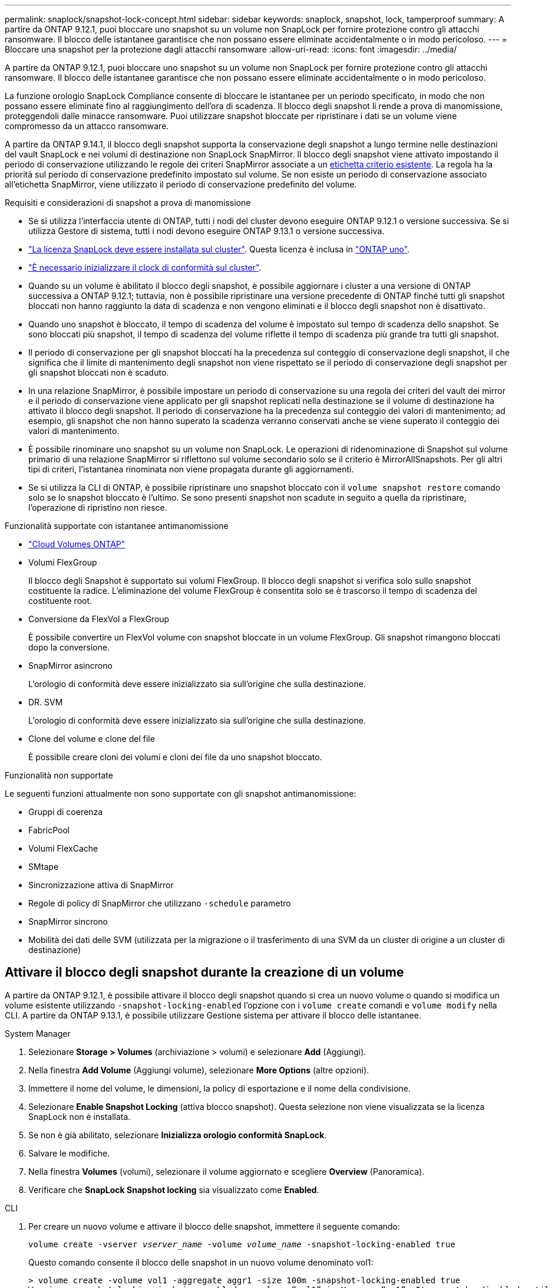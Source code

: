 ---
permalink: snaplock/snapshot-lock-concept.html 
sidebar: sidebar 
keywords: snaplock, snapshot, lock, tamperproof 
summary: A partire da ONTAP 9.12.1, puoi bloccare uno snapshot su un volume non SnapLock per fornire protezione contro gli attacchi ransomware. Il blocco delle istantanee garantisce che non possano essere eliminate accidentalmente o in modo pericoloso. 
---
= Bloccare una snapshot per la protezione dagli attacchi ransomware
:allow-uri-read: 
:icons: font
:imagesdir: ../media/


[role="lead"]
A partire da ONTAP 9.12.1, puoi bloccare uno snapshot su un volume non SnapLock per fornire protezione contro gli attacchi ransomware. Il blocco delle istantanee garantisce che non possano essere eliminate accidentalmente o in modo pericoloso.

La funzione orologio SnapLock Compliance consente di bloccare le istantanee per un periodo specificato, in modo che non possano essere eliminate fino al raggiungimento dell'ora di scadenza. Il blocco degli snapshot li rende a prova di manomissione, proteggendoli dalle minacce ransomware. Puoi utilizzare snapshot bloccate per ripristinare i dati se un volume viene compromesso da un attacco ransomware.

A partire da ONTAP 9.14.1, il blocco degli snapshot supporta la conservazione degli snapshot a lungo termine nelle destinazioni del vault SnapLock e nei volumi di destinazione non SnapLock SnapMirror. Il blocco degli snapshot viene attivato impostando il periodo di conservazione utilizzando le regole dei criteri SnapMirror associate a un xref:Modify an existing policy to apply long-term retention[etichetta criterio esistente]. La regola ha la priorità sul periodo di conservazione predefinito impostato sul volume. Se non esiste un periodo di conservazione associato all'etichetta SnapMirror, viene utilizzato il periodo di conservazione predefinito del volume.

.Requisiti e considerazioni di snapshot a prova di manomissione
* Se si utilizza l'interfaccia utente di ONTAP, tutti i nodi del cluster devono eseguire ONTAP 9.12.1 o versione successiva. Se si utilizza Gestore di sistema, tutti i nodi devono eseguire ONTAP 9.13.1 o versione successiva.
* link:../system-admin/install-license-task.html["La licenza SnapLock deve essere installata sul cluster"]. Questa licenza è inclusa in link:../system-admin/manage-licenses-concept.html#licenses-included-with-ontap-one["ONTAP uno"].
* link:../snaplock/initialize-complianceclock-task.html["È necessario inizializzare il clock di conformità sul cluster"].
* Quando su un volume è abilitato il blocco degli snapshot, è possibile aggiornare i cluster a una versione di ONTAP successiva a ONTAP 9.12.1; tuttavia, non è possibile ripristinare una versione precedente di ONTAP finché tutti gli snapshot bloccati non hanno raggiunto la data di scadenza e non vengono eliminati e il blocco degli snapshot non è disattivato.
* Quando uno snapshot è bloccato, il tempo di scadenza del volume è impostato sul tempo di scadenza dello snapshot. Se sono bloccati più snapshot, il tempo di scadenza del volume riflette il tempo di scadenza più grande tra tutti gli snapshot.
* Il periodo di conservazione per gli snapshot bloccati ha la precedenza sul conteggio di conservazione degli snapshot, il che significa che il limite di mantenimento degli snapshot non viene rispettato se il periodo di conservazione degli snapshot per gli snapshot bloccati non è scaduto.
* In una relazione SnapMirror, è possibile impostare un periodo di conservazione su una regola dei criteri del vault dei mirror e il periodo di conservazione viene applicato per gli snapshot replicati nella destinazione se il volume di destinazione ha attivato il blocco degli snapshot. Il periodo di conservazione ha la precedenza sul conteggio dei valori di mantenimento; ad esempio, gli snapshot che non hanno superato la scadenza verranno conservati anche se viene superato il conteggio dei valori di mantenimento.
* È possibile rinominare uno snapshot su un volume non SnapLock. Le operazioni di ridenominazione di Snapshot sul volume primario di una relazione SnapMirror si riflettono sul volume secondario solo se il criterio è MirrorAllSnapshots. Per gli altri tipi di criteri, l'istantanea rinominata non viene propagata durante gli aggiornamenti.
* Se si utilizza la CLI di ONTAP, è possibile ripristinare uno snapshot bloccato con il `volume snapshot restore` comando solo se lo snapshot bloccato è l'ultimo. Se sono presenti snapshot non scadute in seguito a quella da ripristinare, l'operazione di ripristino non riesce.


.Funzionalità supportate con istantanee antimanomissione
* link:https://docs.netapp.com/us-en/bluexp-cloud-volumes-ontap/reference-worm-snaplock.html["Cloud Volumes ONTAP"^]
* Volumi FlexGroup
+
Il blocco degli Snapshot è supportato sui volumi FlexGroup. Il blocco degli snapshot si verifica solo sullo snapshot costituente la radice. L'eliminazione del volume FlexGroup è consentita solo se è trascorso il tempo di scadenza del costituente root.

* Conversione da FlexVol a FlexGroup
+
È possibile convertire un FlexVol volume con snapshot bloccate in un volume FlexGroup. Gli snapshot rimangono bloccati dopo la conversione.

* SnapMirror asincrono
+
L'orologio di conformità deve essere inizializzato sia sull'origine che sulla destinazione.

* DR. SVM
+
L'orologio di conformità deve essere inizializzato sia sull'origine che sulla destinazione.

* Clone del volume e clone del file
+
È possibile creare cloni dei volumi e cloni dei file da uno snapshot bloccato.



.Funzionalità non supportate
Le seguenti funzioni attualmente non sono supportate con gli snapshot antimanomissione:

* Gruppi di coerenza
* FabricPool
* Volumi FlexCache
* SMtape
* Sincronizzazione attiva di SnapMirror
* Regole di policy di SnapMirror che utilizzano `-schedule` parametro
* SnapMirror sincrono
* Mobilità dei dati delle SVM (utilizzata per la migrazione o il trasferimento di una SVM da un cluster di origine a un cluster di destinazione)




== Attivare il blocco degli snapshot durante la creazione di un volume

A partire da ONTAP 9.12.1, è possibile attivare il blocco degli snapshot quando si crea un nuovo volume o quando si modifica un volume esistente utilizzando `-snapshot-locking-enabled` l'opzione con i `volume create` comandi e `volume modify` nella CLI. A partire da ONTAP 9.13.1, è possibile utilizzare Gestione sistema per attivare il blocco delle istantanee.

[role="tabbed-block"]
====
.System Manager
--
. Selezionare *Storage > Volumes* (archiviazione > volumi) e selezionare *Add* (Aggiungi).
. Nella finestra *Add Volume* (Aggiungi volume), selezionare *More Options* (altre opzioni).
. Immettere il nome del volume, le dimensioni, la policy di esportazione e il nome della condivisione.
. Selezionare *Enable Snapshot Locking* (attiva blocco snapshot). Questa selezione non viene visualizzata se la licenza SnapLock non è installata.
. Se non è già abilitato, selezionare *Inizializza orologio conformità SnapLock*.
. Salvare le modifiche.
. Nella finestra *Volumes* (volumi), selezionare il volume aggiornato e scegliere *Overview* (Panoramica).
. Verificare che *SnapLock Snapshot locking* sia visualizzato come *Enabled*.


--
.CLI
--
. Per creare un nuovo volume e attivare il blocco delle snapshot, immettere il seguente comando:
+
`volume create -vserver _vserver_name_ -volume _volume_name_ -snapshot-locking-enabled true`

+
Questo comando consente il blocco delle snapshot in un nuovo volume denominato vol1:

+
[listing]
----
> volume create -volume vol1 -aggregate aggr1 -size 100m -snapshot-locking-enabled true
Warning: snapshot locking is being enabled on volume “vol1” in Vserver “vs1”. It cannot be disabled until all locked snapshots are past their expiry time. A volume with unexpired locked snapshots cannot be deleted.
Do you want to continue: {yes|no}: y
[Job 32] Job succeeded: Successful
----


--
====


== Attivare il blocco delle snapshot su un volume esistente

A partire da ONTAP 9.12.1, è possibile attivare il blocco degli snapshot su un volume esistente utilizzando l'interfaccia a riga di comando di ONTAP. A partire da ONTAP 9.13.1, è possibile utilizzare Gestione sistema per attivare il blocco delle snapshot su un volume esistente.

[role="tabbed-block"]
====
.System Manager
--
. Selezionare *Storage > Volumes* (Storage > volumi).
. Selezionare image:icon_kabob.gif["Icona delle opzioni di menu"] e scegliere *Modifica > Volume*.
. Nella finestra *Modifica volume*, individuare la sezione Impostazioni istantanee (locali) e selezionare *attiva blocco istantanee*.
+
Questa selezione non viene visualizzata se la licenza SnapLock non è installata.

. Se non è già abilitato, selezionare *Inizializza orologio conformità SnapLock*.
. Salvare le modifiche.
. Nella finestra *Volumes* (volumi), selezionare il volume aggiornato e scegliere *Overview* (Panoramica).
. Verificare che *SnapLock Snapshot locking* sia visualizzato come *Enabled*.


--
.CLI
--
. Per modificare un volume esistente e attivare il blocco delle snapshot, immettere il seguente comando:
+
`volume modify -vserver _vserver_name_ -volume _volume_name_ -snapshot-locking-enabled true`



--
====


== Creare un criterio snapshot bloccato e applicare la conservazione

A partire da ONTAP 9.12.1, è possibile creare policy di snapshot per applicare un periodo di conservazione dello snapshot e applicare il criterio a un volume per bloccare gli snapshot per il periodo specificato. È inoltre possibile bloccare uno snapshot impostando manualmente un periodo di conservazione. A partire da ONTAP 9.13.1, è possibile utilizzare Gestione sistema per creare criteri di blocco degli snapshot e applicarli a un volume.



=== Creare un criterio di blocco delle istantanee

[role="tabbed-block"]
====
.System Manager
--
. Accedere a *Storage > Storage VM* e selezionare una storage VM.
. Selezionare *Impostazioni*.
. Individuare *Snapshot Policies* e selezionare image:icon_arrow.gif["Icona a forma di freccia"].
. Nella finestra *Add Snapshot Policy*, inserire il nome del criterio.
. Selezionare image:icon_add.gif["Icona Add (Aggiungi)"].
. Fornire i dettagli della pianificazione delle snapshot, inclusi il nome della pianificazione, il numero massimo di snapshot da conservare e il periodo di conservazione SnapLock.
. Nella colonna *periodo di conservazione SnapLock*, immettere il numero di ore, giorni, mesi o anni per conservare le istantanee. Ad esempio, un criterio snapshot con un periodo di conservazione di 5 giorni blocca uno snapshot per 5 giorni a partire dal momento in cui viene creato e non può essere eliminato durante tale periodo. Sono supportati i seguenti intervalli di periodi di conservazione:
+
** Anni: 0 - 100
** Mesi: 0 - 1200
** Giorni: 0 - 36500
** Orario: 0 - 24


. Salvare le modifiche.


--
.CLI
--
. Per creare una policy di snapshot, immettere il seguente comando:
+
`volume snapshot policy create -policy policy_name -enabled true -schedule1 _schedule1_name_ -count1 _maximum_Snapshot_copies -retention-period1 _retention_period_`

+
Il seguente comando crea un criterio di blocco delle snapshot:

+
[listing]
----
cluster1> volume snapshot policy create -policy policy_name -enabled true -schedule1 hourly -count1 24 -retention-period1 "1 days"
----
+
Uno snapshot non viene sostituito se è in conservazione attiva; vale a dire, il conteggio di conservazione non verrà rispettato se ci sono snapshot bloccati che non sono ancora scaduti.



--
====


=== Applicare un criterio di blocco a un volume

[role="tabbed-block"]
====
.System Manager
--
. Selezionare *Storage > Volumes* (Storage > volumi).
. Selezionare image:icon_kabob.gif["Icona delle opzioni di menu"] e scegliere *Modifica > Volume*.
. Nella finestra *Modifica volume*, selezionare *Pianifica istantanee*.
. Selezionare il criterio di blocco delle istantanee dall'elenco.
. Se il blocco delle istantanee non è già abilitato, selezionare *attiva blocco istantanee*.
. Salvare le modifiche.


--
.CLI
--
. Per applicare un criterio di blocco degli snapshot a un volume esistente, immettere il seguente comando:
+
`volume modify -volume volume_name -vserver vserver_name -snapshot-policy policy_name`



--
====


=== Applicare il periodo di conservazione durante la creazione manuale dello snapshot

È possibile applicare un periodo di conservazione dello snapshot quando si crea manualmente uno snapshot. Il blocco degli snapshot deve essere attivato sul volume; in caso contrario, l'impostazione del periodo di conservazione viene ignorata.

[role="tabbed-block"]
====
.System Manager
--
. Selezionare *Storage > Volumes* (archiviazione > volumi) e selezionare un volume.
. Nella pagina Dettagli volume, selezionare la scheda *istantanee*.
. Selezionare image:icon_add.gif["Icona Add (Aggiungi)"].
. Immettere il nome dello snapshot e l'ora di scadenza SnapLock. È possibile selezionare il calendario per scegliere la data e l'ora di scadenza della conservazione.
. Salvare le modifiche.
. Nella pagina *volumi > istantanee*, selezionare *Mostra/Nascondi* e scegliere *ora di scadenza SnapLock* per visualizzare la colonna *ora di scadenza SnapLock* e verificare che il tempo di conservazione sia impostato.


--
.CLI
--
. Per creare manualmente uno snapshot e applicare un periodo di conservazione del blocco, immettere il seguente comando:
+
`volume snapshot create -volume _volume_name_ -snapshot _snapshot_copy_name_ -snaplock-expiry-time _expiration_date_time_`

+
Il seguente comando crea un nuovo snapshot e imposta il periodo di conservazione:

+
[listing]
----
cluster1> volume snapshot create -vserver vs1 -volume vol1 -snapshot snap1 -snaplock-expiry-time "11/10/2022 09:00:00"
----


--
====


=== Applicare il periodo di conservazione a uno snapshot esistente

[role="tabbed-block"]
====
.System Manager
--
. Selezionare *Storage > Volumes* (archiviazione > volumi) e selezionare un volume.
. Nella pagina Dettagli volume, selezionare la scheda *istantanee*.
. Selezionare l'istantanea, selezionare image:icon_kabob.gif["Icona delle opzioni di menu"], quindi scegliere *Modifica ora di scadenza SnapLock*. È possibile selezionare il calendario per scegliere la data e l'ora di scadenza della conservazione.
. Salvare le modifiche.
. Nella pagina *volumi > istantanee*, selezionare *Mostra/Nascondi* e scegliere *ora di scadenza SnapLock* per visualizzare la colonna *ora di scadenza SnapLock* e verificare che il tempo di conservazione sia impostato.


--
.CLI
--
. Per applicare manualmente un periodo di conservazione a uno snapshot esistente, immettere il seguente comando:
+
`volume snapshot modify-snaplock-expiry-time -volume _volume_name_ -snapshot _snapshot_copy_name_ -expiry-time _expiration_date_time_`

+
L'esempio seguente applica un periodo di conservazione a uno snapshot esistente:

+
[listing]
----
cluster1> volume snapshot modify-snaplock-expiry-time -volume vol1 -snapshot snap2 -expiry-time "11/10/2022 09:00:00"
----


--
====


=== Modifica di un criterio esistente per applicare la conservazione a lungo termine

In una relazione SnapMirror, è possibile impostare un periodo di conservazione su una regola dei criteri del vault dei mirror e il periodo di conservazione viene applicato per gli snapshot replicati nella destinazione se il volume di destinazione ha attivato il blocco degli snapshot. Il periodo di conservazione ha la precedenza sul conteggio dei valori di mantenimento; ad esempio, gli snapshot che non hanno superato la scadenza verranno conservati anche se viene superato il conteggio dei valori di mantenimento.

A partire da ONTAP 9.14.1, è possibile modificare un criterio SnapMirror esistente aggiungendo una regola per impostare la conservazione a lungo termine degli snapshot. La regola viene utilizzata per ignorare il periodo di conservazione dei volumi predefinito sulle destinazioni del vault SnapLock e sui volumi di destinazione non SnapLock SnapMirror.

. Aggiunta di una regola a una policy SnapMirror esistente:
+
`snapmirror policy add-rule -vserver <SVM name> -policy <policy name> -snapmirror-label <label name> -keep <number of snapshots> -retention-period [<integer> days|months|years]`

+
Nell'esempio seguente viene creata una regola che applica un periodo di conservazione di 6 mesi al criterio esistente denominato "lockvault":

+
[listing]
----
snapmirror policy add-rule -vserver vs1 -policy lockvault -snapmirror-label test1 -keep 10 -retention-period "6 months"
----

